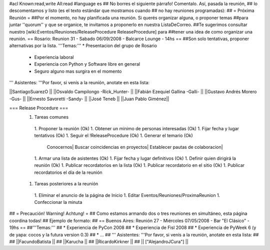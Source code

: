 #acl Known:read,write All:read
#language es
## No borres el siguiente párrafo! Comentalo. Así, pasada la reunión,
## lo descomentamos y listo (es el texto estándar que mostramos cuando
## no hay reuniones programadas):
##
= Próxima Reunión =
##Por el momento, no hay planificada una reunión. Si querés organizar alguna, o proponer temas
##para juntar ''quorum'' y que se organice, te invitamos a proponerlo en nuestra ListaDeCorreo.
##Te sugerimos consultar nuestro [wiki:Eventos/Reuniones/ReleaseProcedure ReleaseProcedure] para
##tener una idea de como organizar una reunión.
== Rosario: Reunion 31 - Sabado 06/09/2008 - Balcarce Lounge - 14hs ==
##Son solo tentativas, proponer alternativas por la lista.
'''Temas:''' * Presentacion del grupo de Rosario
 * Experiencia laboral
 * Experiencia con Python y Software libre en general
 * Seguro alguno mas surgira en el momento

''' Asistentes: '''Por favor, si venís a la reunión, anotate en esta lista:

||SantiagoSuarezO ||
||Osvaldo Campilongo -Rick_Hunter- ||
||Fabián Ezequiel Gallina -Galli- ||
||Gustavo Andrés Morero -Gus- ||
||Ernesto Savoretti -Sandy- ||
||José Teneb ||
||Juan Pablo Giménez||


=== Release Procedure ===
 1. Tareas comunes
  1. Proponer la reunión (Ok)
  1. Obtener un mínimo de personas interesadas (Ok)
  1. Fijar fecha y lugar tentativos (Ok)
  1. Seguir el !ReleaseProcedure (Ok)
  1. Generar el temario (Ok)
   Conocernos| Buscar coincidencias en proyectos| Establecer pautas de colaboracion|
  1. Armar una lista de asistentes (Ok)
  1. Fijar fecha y lugar definitivos (Ok)
  1. Definir quien dirigirá la reunión (Ok)
  1. Publicar recordatorios en la lista (Ok)
  1. Publicar recordatorio en el sitio (Ok)
  1. Publicar recordatorios el día de la reunión
 1. Tareas posteriores a la reunión
  1. Eliminar el anuncio de la página de Inicio
  1. Editar Eventos/Reuniones/ProximaReunion
  1. Confeccionar la minuta

## = Precaución! Warning! Achtung! =
## Como estamos armando dos o tres reuniones en simultáneo, esta página coordina todas!
## Ejemplo de formato:
## == Buenos Aires: Reunión 27 - Miércoles 07/05/2008 - Bar "El Clásico" - 19hs ==
##'''Temas:'''
## * Experiencia de PyCon 2008
## * Experiencia de Fisl 2008
## * Experiencia de PyWeek 6 (y de yapa: cocos y la futura version 0.3)
## * ...
## ''' Asistentes: '''Por favor, si venís a la reunión, anotate en esta lista:
##
## ||FacundoBatista ||
## ||Karucha ||
## ||RicardoKirkner ||
## || ["AlejandroJCura"] ||
